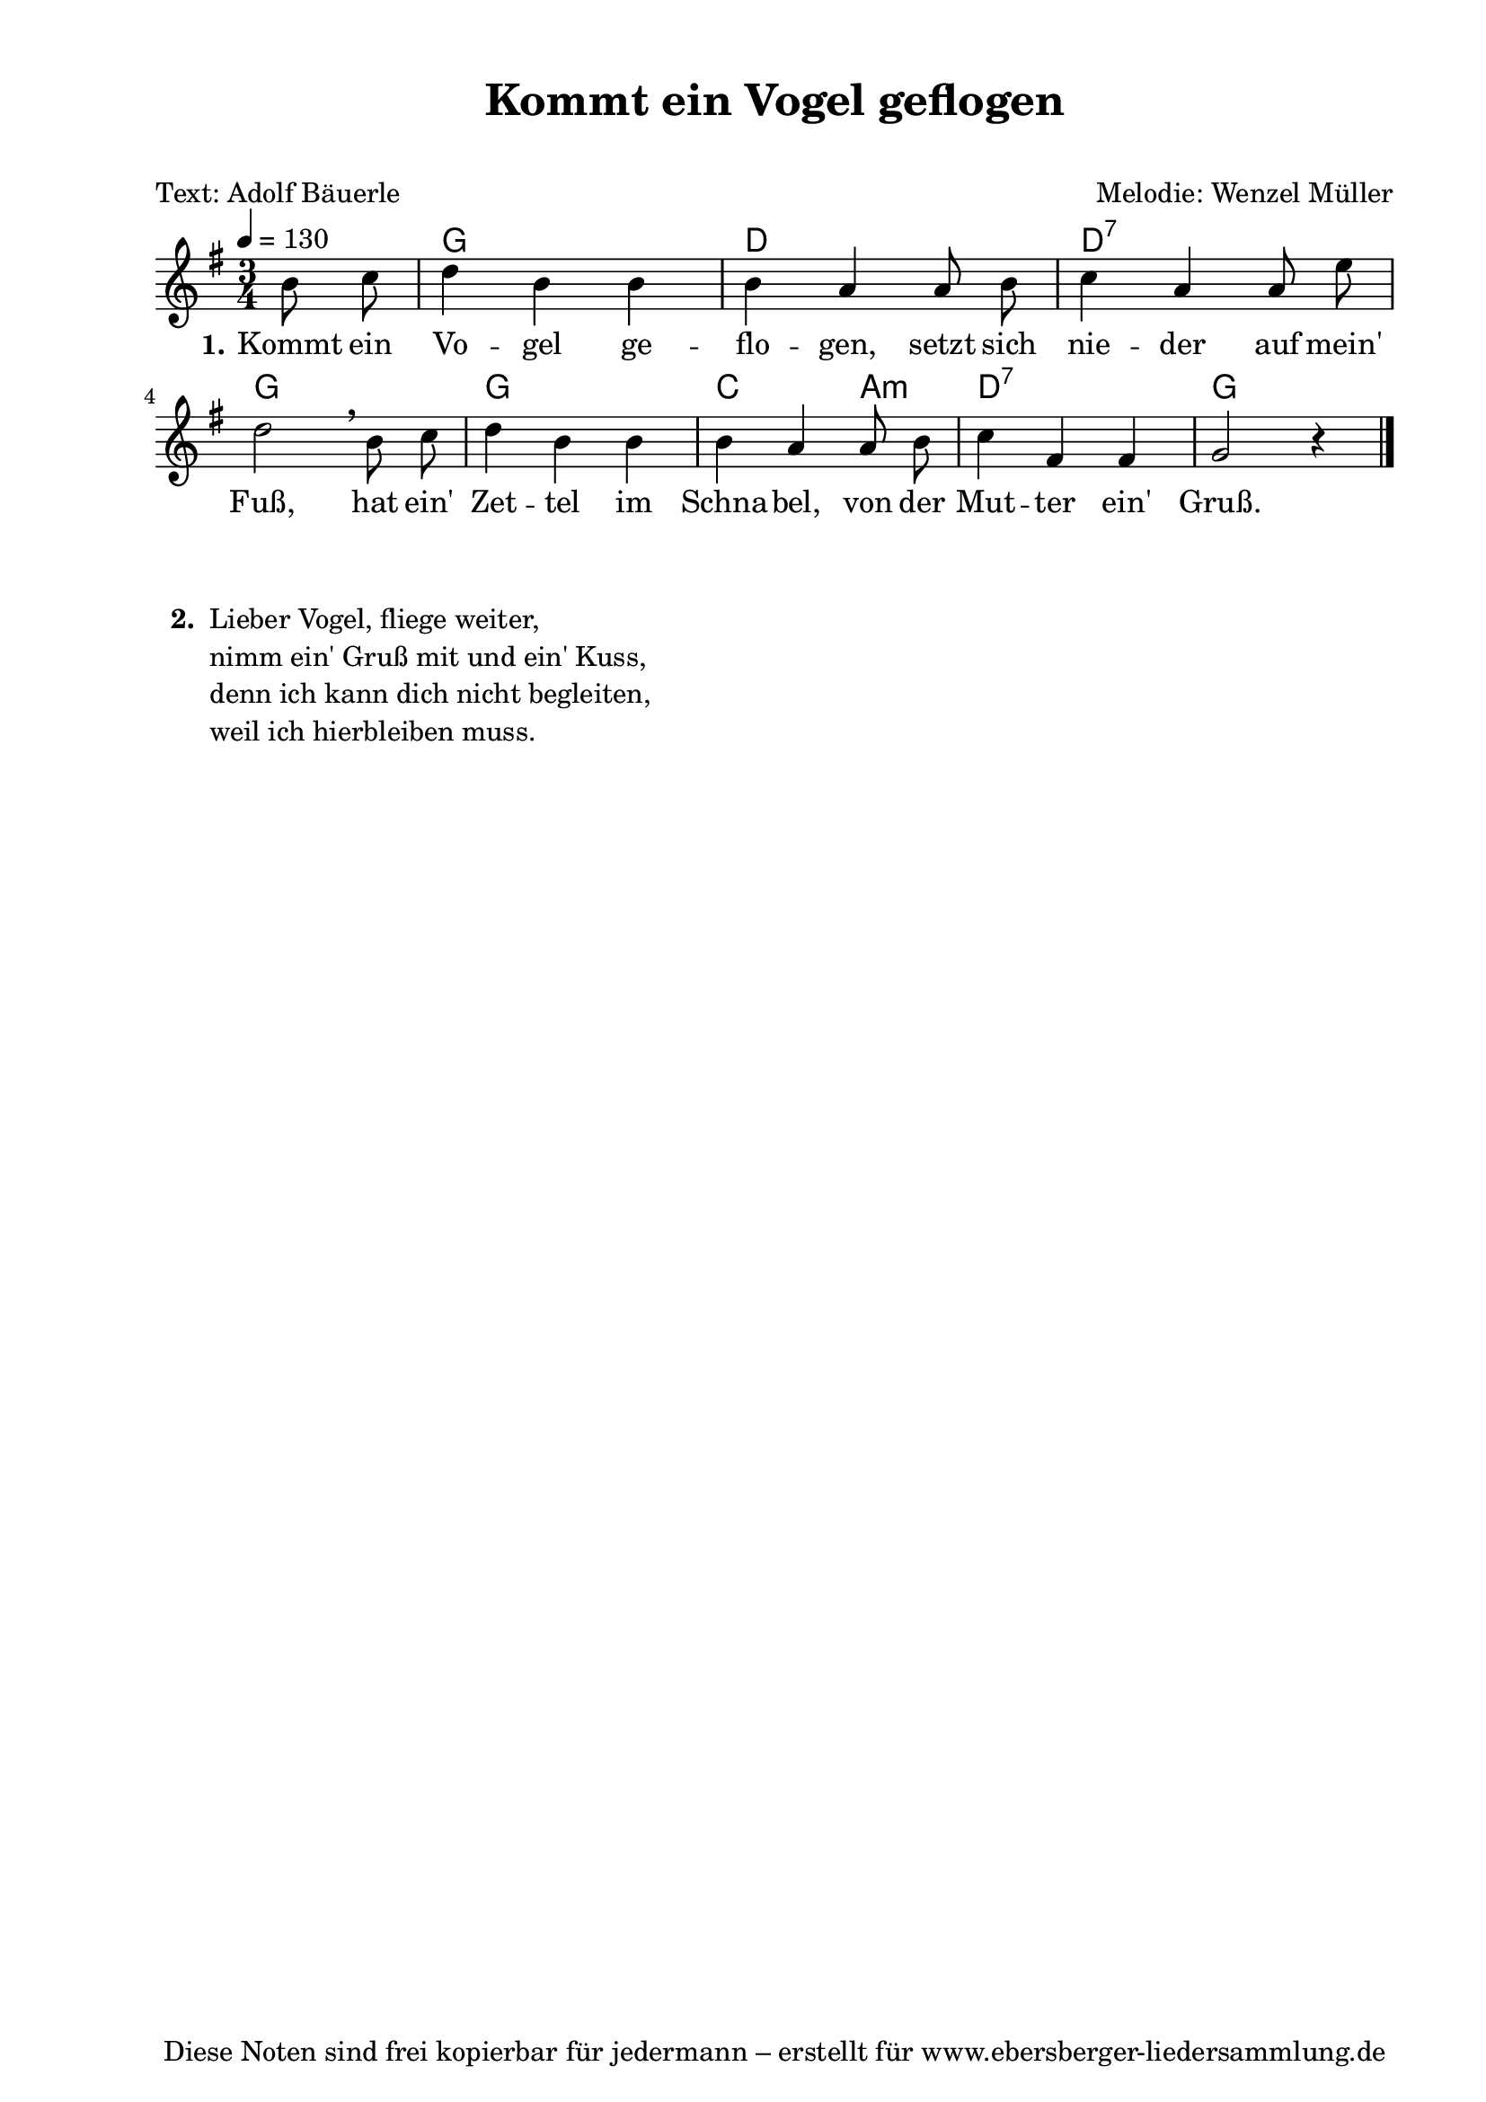 % Dieses Notenblatt wurde erstellt von David Göhler
% Kontakt: pirat@online.de

\version "2.16.0"
\header {
  title = "Kommt ein Vogel geflogen" 		  % Die Überschrift der Noten wird zentriert gesetzt.
  subtitle = " "                                  % weitere zentrierte Überschrift.
  poet = "Text: Adolf Bäuerle"   		          % Name des Dichters, linksbündig unter dem Unteruntertitel.
  meter = ""                                      % Metrum, linksbündig unter dem Dichter.
  composer = "Melodie: Wenzel Müller"		  % Name des Komponisten, rechtsbüngig unter dem Unteruntertitel.
  arranger = ""                                   % Name des Bearbeiters/Arrangeurs, rechtsbündig unter dem Komponisten.
  tagline = "Diese Noten sind frei kopierbar für jedermann – erstellt für www.ebersberger-liedersammlung.de"
                                                  % Zentriert unten auf der letzten Seite.
%  copyright = "Diese Noten sind frei kopierbar für jedermann – erstellt für www.ebersberger-liedersammlung.de"
                                                  % Zentriert unten auf der ersten Seite (sollten tatsächlich zwei
                                                  % seiten benötigt werden"
}

% Seitenformat und Ränder definieren
\paper {
  #(set-paper-size "a4")    % Seitengröße auf DIN A4 setzen.
  after-title-space = 2\cm  % Die Größe des Abstands zwischen der Überschrift und dem ersten Notensystem.
  bottom-margin = 5\mm      % Der Rand zwischen der Fußzeile und dem unteren Rand der Seite.
  top-margin = 10\mm        % Der Rand zwischen der Kopfzeile und dem oberen Rand der Seite.

  left-margin = 22\mm       % Der Rand zwischen dem linken Seitenrand und dem Beginn der Systeme/Strophen.
  line-width = 175\mm       % Die Breite des Notensystems.
}

\layout {
  indent = #0
}

akkorde = \chordmode {
  s4 g2. d2. d2.:7 g2 s4 g2. c2 a,4:m d2.:7 g2.
}

melodie = \relative c' {
  \clef "treble"
  \time 3/4
  \tempo 4 = 130
  \key g\major
 \partial 4  % kein Auftakt oder doch?
  \autoBeamOff
    b'8 c d4 b b b a a8 b c4 a a8 e' \break
    d2\breathe b8 c d4 b b b a a8 b c4 fis, fis g2 r4
    \bar "|."
}
text = \lyricmode {
  \set stanza = "1."
    Kommt ein Vo -- gel ge -- flo -- gen, setzt sich nie -- der auf mein'
    Fuß, hat ein' Zet -- tel im Schna -- bel, von der Mut -- ter ein' Gruß.
}

\score {
  <<
    \new ChordNames { \akkorde }
    \new Voice = "Lied" { \melodie }
    \new Lyrics \lyricsto "Lied" { \text }
  >>
  \midi { }
  \layout { }
}
\markup {
    \column {
      \hspace #0.3
      \line {
 		\bold "  2. "
        \column {
	"Lieber Vogel, fliege weiter,"
	"nimm ein' Gruß mit und ein' Kuss,"
	"denn ich kann dich nicht begleiten,"
	"weil ich hierbleiben muss."
		}
      }
	}
}

